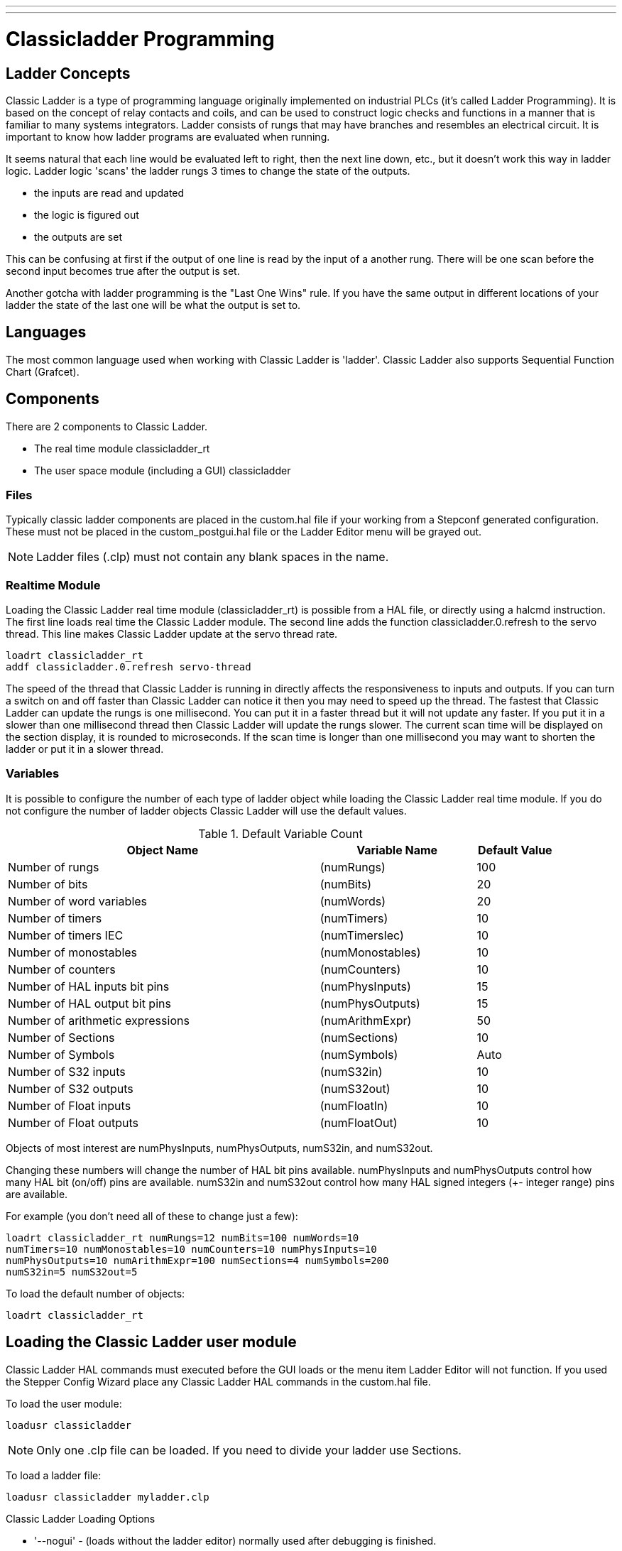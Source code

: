 ---
---

:skip-front-matter:

:imagesdir: ../ladder/images

= Classicladder Programming

[[cha:classicladder-programming]] (((Classicladder Programming)))

== Ladder Concepts

Classic Ladder is a type of programming language originally
implemented on industrial PLCs (it's called Ladder Programming). It is
based on the concept of relay contacts and coils, and can be used to
construct logic checks and functions in a manner that is familiar to
many systems integrators. Ladder consists of rungs that may have 
branches and resembles an electrical circuit. It is important to know
how ladder programs are evaluated when running.

It seems natural that each line would be evaluated left to right, then
the next line down, etc., but it doesn't work this way in ladder logic.
Ladder logic 'scans' the ladder rungs 3 times to change the state of the
outputs.

* the inputs are read and updated
* the logic is figured out
* the outputs are set

This can be confusing at first if the output of one line is read by the
input of a another rung. There will be one scan before the second input
becomes true after the output is set.

Another gotcha with ladder programming
is the "Last One Wins" rule. If you have the same output in different
locations of your ladder the state of the last one will be what the
output is set to.

== Languages

The most common language used when working with Classic Ladder is
'ladder'. Classic Ladder also supports Sequential Function Chart
(Grafcet).

== Components

There are 2 components to Classic Ladder.

* The real time module classicladder_rt
* The user space module (including a GUI) classicladder

=== Files

Typically classic ladder components are placed in the custom.hal file
if your working from a Stepconf generated configuration. These must not
be placed in the custom_postgui.hal file or the Ladder Editor menu will
be grayed out.

NOTE: Ladder files (.clp) must not contain any blank spaces in the name.

=== Realtime Module

Loading the Classic Ladder real time module (classicladder_rt) is
possible from a HAL file, or directly using a halcmd instruction. The
first line loads real time the Classic Ladder module. The second line
adds the function classicladder.0.refresh to the servo thread. This
line makes Classic Ladder update at the servo thread rate.

----
loadrt classicladder_rt 
addf classicladder.0.refresh servo-thread
----

The speed of the thread that Classic Ladder is running in directly
affects the responsiveness to inputs and outputs. If you can turn a
switch on and off faster than Classic Ladder can notice it then you may
need to speed up the thread. The fastest that Classic Ladder can update
the rungs is one millisecond. You can put it in a faster thread but it
will not update any faster. If you put it in a slower than one
millisecond thread then Classic Ladder will update the rungs slower.
The current scan time will be displayed on the section display, it is
rounded to microseconds. If the scan time is longer than one
millisecond you may want to shorten the ladder or put it in a slower
thread.

=== Variables

It is possible to configure the number of each type of ladder object
while loading the Classic Ladder real time module. If you do not
configure the number of ladder objects Classic Ladder will use the
default values.

.Default Variable Count[[cap:Default-Variable-Count]]

[width="90%", options="header", cols="<8,<4,<2"]
|========================================
|Object Name | Variable Name | Default Value
|Number of rungs | (numRungs) | 100
|Number of bits | (numBits) | 20
|Number of word variables | (numWords) | 20
|Number of timers | (numTimers) | 10
|Number of timers IEC | (numTimersIec) | 10
|Number of monostables | (numMonostables) | 10
|Number of counters | (numCounters) | 10
|Number of HAL inputs bit pins | (numPhysInputs) | 15
|Number of HAL output bit pins | (numPhysOutputs) | 15
|Number of arithmetic expressions | (numArithmExpr) | 50
|Number of Sections | (numSections) | 10
|Number of Symbols | (numSymbols) | Auto
|Number of S32 inputs | (numS32in) | 10
|Number of S32 outputs | (numS32out) | 10
|Number of Float inputs | (numFloatIn) | 10
|Number of Float outputs | (numFloatOut) | 10
|========================================

Objects of most interest are numPhysInputs, numPhysOutputs, numS32in,
and numS32out.

Changing these numbers will change the number of HAL bit pins
available. numPhysInputs and numPhysOutputs control how many HAL bit
(on/off) pins are available. numS32in and numS32out control how many
HAL signed integers (+- integer range) pins are available.

For example (you don't need all of these to change just a few):

----
loadrt classicladder_rt numRungs=12 numBits=100 numWords=10
numTimers=10 numMonostables=10 numCounters=10 numPhysInputs=10
numPhysOutputs=10 numArithmExpr=100 numSections=4 numSymbols=200
numS32in=5 numS32out=5
----

To load the default number of objects:

----
loadrt classicladder_rt
----

== Loading the Classic Ladder user module

Classic Ladder HAL commands must executed before the GUI loads or the
menu item Ladder Editor will not function. If you used the Stepper
Config Wizard place any Classic Ladder HAL commands in the custom.hal
file.

To load the user module:

----
loadusr classicladder
----

NOTE: Only one .clp file can be loaded. If you need to divide your ladder
use Sections.

To load a ladder file:

----
loadusr classicladder myladder.clp
----

Classic Ladder Loading Options

* '--nogui' - (loads without the ladder editor) normally used after
   debugging is finished.
* '--modbus_port=port' - (loads the modbus port number)
* '--modmaster' - (initializes MODBUS master) should load the ladder
   program at the same time or the TCP is default port.
* '--modslave' - (initializes MODBUS slave) only TCP

To use Classic Ladder with HAL without EMC: 

----
loadusr -w classicladder
----

The -w tells HAL not to close down the HAL environment 
until Classic Ladder is finished.

If you first load ladder program with the '--nogui' option then load
Classic Ladder again with no options the GUI
will display the last loaded ladder program.

In AXIS you can load the GUI from File/Ladder Editor...

== Classic Ladder GUI

If you load Classic Ladder with the GUI it will display two windows:
section display, and section manager.

=== Sections Manager

When you first start up Classic Ladder you get an empty Sections
Manager window.

.Sections Manager Default Window[[cap:Sections-Manager-Default]]

image::Default_Sections_Manager.png[align="center"]

This window allows you to name, create or delete sections and choose
what language that section uses. This is also how you name a subroutine
for call coils.

=== Section Display

When you first start up Classic Ladder you get an empty Section
Display window. Displayed is one empty rung.

.Section Display Default Window[[cap:Section-Display-Default]]

image::Default_Section_Display.png[align="center"]

Most of the buttons are self explanatory:

The Vars button is for looking at variables, toggle it to display one,
the other, both, then none of the windows.

The Config button is used for modbus and shows the max number of
ladder elements that was loaded with the real time module.

The Symbols button will display an editable list of symbols for the
variables (hint you can name the inputs, outputs, coils etc).

The Quit button will shut down the user program meaning Modbus and the
display. The real time ladder program will still run in the background.

The check box at the top right allows you to select whether variable
names or symbol names are displayed

You might notice that there is a line under the ladder program display
that reads "Project failed to load..." That is the status bar that
gives you info about elements of the ladder program that you click on
in the display window. This status line will now display HAL signal
names for variables %I, %Q and the first %W (in an equation) You might
see some funny labels, such as (103) in the rungs. This is displayed
(on purpose) because of an old bug- when erasing elements older
versions sometimes didn't erase the object with the right code. You
might have noticed that the long horizontal connection button sometimes
didn't work in the older versions. This was because it looked for the
'free' code but found something else. The number in the brackets is the
unrecognized code. The ladder program will still work properly, to fix
it erase the codes with the editor and save the program.

=== The Variable Windows

This are two variable windows: the Bit Status Window (boolean) and 
the Watch Window (signed integer). The Vars 
button is in the Section Display Window, toggle the Vars button to
display one, the other, both, then none of the variable windows.

.Bit Status Window[[cap:Bit-Status-Window]]

image::Bit_Status.png[align="center"]

The Bit Status Window displays some of the boolean (on/off) variable data. 
Notice all variables start with the % sign. The %I variables represent
HAL input bit pins. The %Q represents the relay coil and HAL output bit
pins. The %B represents an internal relay coil or internal contact. The
three edit areas at the top allow you to select what 15 variables will
be displayed in each column. For instance, if the %B Variable column 
were 15 entries high, 
and you entered 5 at the top of the column, variables %B5 to %B19 would
be displayed. The check boxes allow you to set and unset %B variables
manually as long as the ladder program isn't setting them as outputs.
Any Bits that are set as outputs by the program when Classic Ladder is
running can not be changed and will be displayed as checked if on and
unchecked if off.

.Watch Window[[cap:Watch-Window]]

image::watch_window.png[align="center"]

The Watch Window displays variable status. The edit box beside it is
the number stored in the variable and the drop-down box beside that
allow you to choose whether the number to be displayed in hex, decimal
or binary. If there are symbol names defined in the symbols window for
the word variables showing and the 'display symbols' checkbox is
checked in the section display window, symbol names will be displayed.
To change the variable displayed, type the variable number, e.g. %W2 (if
the display symbols check box is not checked) or type the symbol name 
(if the display symbols checkbox is checked) over an existing variable
number/name and press the Enter Key.

=== Symbol Window

.Symbol Names window[[cap:Symbol-Names-window]]

image::Default_Symbols_names.png[align="center"]

This is a list of 'symbol' names to use instead of variable names to
be displayed in the section window when the 'display symbols' check box
is checked. You add the variable name (remember the '%' symbol and
capital letters), symbol name . If the variable can have a HAL signal
connected to it (%I, %Q, and %W-if you have loaded s32 pin with the
real time module) then the comment section will show the current HAL
signal name or lack thereof. Symbol names should be kept short to
display better. Keep in mind that you can display the longer HAL signal
names of %I, %Q and %W variable by clicking on them in the section
window. Between the two, one should be able to keep track of what the
ladder program is connected to!

=== The Editor window

.Editor Window[[cap:Editor-Window]]

image::Editor.png[align="center"]

* 'Add' - adds a rung after the selected rung
* 'Insert' - inserts a rung before the selected rung
* 'Delete' - deletes the selected rung
* 'Modify' - opens the selected rung for editing

Starting from the top left image:

* Object Selector, Eraser
* N.O. Input, N.C. Input, Rising Edge Input , Falling Edge Input
* Horizontal Connection, Vertical Connection , Long Horizontal Connection
* Timer IEC Block, Counter Block, Compare Variable
* Old Timer Block, Old Monostable Block (These have been replaced by the
   IEC Timer)
* COILS - N.O. Output, N.C. Output, Set Output, Reset Output
* Jump Coil, Call Coil, Variable Assignment

A short description of each of the buttons:

* 'Selector' - allows you to select existing objects and
   modify the information. 
* 'Eraser' -  erases an object. 
* 'N.O. Contact' - creates a normally open contact. It can be an external
   HAL-pin (%I) input contact, an internal-bit coil (%B) contact or a
   external coil (%Q) contact. The HAL-pin input contact is closed when
   the HAL-pin is true. The coil contacts are closed when the
   corresponding coil is active (%Q2 contact closes when %Q2 coil is
   active). 
* 'N.C. Contact' - creates a normally closed contact. It is the same as the
   N.O. contact except that the contact is open when the HAL-pin is true
   or the coil is active.
* 'Rising Edge Contact - creates a contact that is closed when the HAL-pin
   goes from False to true, or the coil from not-active to active. 
* 'Falling Edge Contact' - creates a contact that is closed when the HAL-pin
   goes from true to false or the coil from active to not. 
* 'Horizontal Connection' - creates a horizontal connection to objects. 
* 'Vertical Connection' - creates a vertical connection to horizontal lines. 
* 'Horizontal Running Connection' - creates a horizontal connection between
   two objects and is a quick way to connect objects that are more than one
   block apart. 
* 'IEC Timer' - creates a timer and replaces the 'Timer'.
* 'Timer' - creates a Timer Module (depreciated use IEC Timer instead). 
* 'Monostable' - creates a one-shot monostable module
* 'Counter' - creates a counter module. 
* 'Compare' - creates a compare block to compare variable to values or other
   variables. (eg %W1<=5 or %W1=%W2) Compare cannot be placed in the right
   most side of the section display. 
* 'Variable Assignment' - creates an assignment block so you to assign values to
   variables. (eg %W2=7 or %W1=%W2) ASSIGNMENT functions can only be
   placed at the right most side of the section display.

=== Config Window

The config window shows the current project status and has the Modbus
setup tabs.

.Config Window[[cap:Config-Window]]

image::Config.png[align="center"]

== Ladder objects

=== CONTACTS

Represent switches or relay contacts. They are controlled by the
variable letter and number assigned to them.

The variable letter can be B, I, or Q and the number can be up to a
three digit number eg. %I2, %Q3, or %B123. Variable I is controlled by
a HAL input pin with a corresponding number. Variable B is for
internal contacts, controlled by a B coil with a corresponding number.
Variable Q is controlled by a Q coil with a corresponding number. (like
a relay with multiple contacts). E.g. if HAL pin classicladder.0.in-00
is true then %I0 N.O. contact would be on (closed, true, whatever you
like to call it). If %B7 coil is 'energized' (on, true, etc) then %B7
N.O. contact would be on. If %Q1 coil is 'energized' then %Q1 N.O.
contact would be on (and HAL pin classicladder.0.out-01 would be true.)

* 'N.O. Contact' -  image:images/ladder_action_load.png[] (Normally Open)
   When the variable is false the switch is off.
* 'N.C. Contact' - image:images/ladder_action_loadbar.png[] (Normally
   Closed) When the variable is false the switch is on.
* 'Rising Edge Contact' - When the variable changes from false to true,
   the switch is PULSED on.
* 'Falling Edge Contact' - When the variable changes from true to false,
   the switch is PULSED on.

=== IEC TIMERS

Represent new count down timers. IEC Timers replace Timers and
Monostables.

IEC Timers have 2 contacts.

* 'I' - input contact
* 'Q' - output contact

There are three modes - TON, TOF, TP.

* 'TON' - When timer input is true countdown begins and continues as long
   as input remains true. After countdown is done and as long as timer
   input is still true the output will be true. 
* 'TOF' - When timer input is true, sets output true. When the input is
   false the timer counts down then sets output false.
* 'TP' - When timer input is pulsed true or held true timer sets output
   true till timer counts down. (one-shot) 

The time intervals can be set in multiples of 100ms, seconds, or
minutes.

There are also Variables for IEC timers that can be read and/or
written to in compare or operate blocks.

* '%TMxxx.Q' - timer done (Boolean, read write)
* '%TMxxx.P' - timer preset (read write)
* '%TMxxx.V' - timer value (read write)

=== TIMERS

Represent count down timers. This is deprecated and replaced by IEC
Timers.

Timers have 4 contacts.

* 'E' - enable (input) starts timer when true, resets when goes false
* 'C' - control (input) must be on for the timer to run (usually connect to E)
* 'D' - done (output) true when timer times out and as long as E remains true
* 'R' - running (output) true when timer is running

The timer base can be multiples of milliseconds, seconds, or minutes.

There are also Variables for timers that can be read and/or written to
in compare or operate blocks.

* '%Txx.R' - Timer xx running (Boolean, read only) 
* '%Txx.D' - Timer xx done (Boolean, read only) 
* '%Txx.V' - Timer xx current value (integer, read only) 
* '%Txx.P' - Timer xx preset (integer, read or write)

=== MONOSTABLES

Represent the original one-shot timers. This is now 
deprecated and replaced by IEC Timers.

Monostables have 2 contacts, I and R.

* 'I' - input (input) will start the mono timer running. 
* 'R' - running (output) will be true while timer is running.

The I contact is rising edge sensitive meaning it starts the timer
only when changing from false to true (or off to on). While the timer
is running the I contact can change with no effect to the running
timer. R will be true and stay true till the timer finishes counting to
zero. The timer base can be multiples of milliseconds, seconds, or
minutes.

There are also Variables for monostables that can be read and/or
written to in compare or operate blocks.

* '%Mxx.R' - Monostable xx running (Boolean, read only) 
* '%Mxx.V' - Monostable xx current value (integer, read only) 
* '%Mxx.P' - Monostable xx preset (integer, read or write)

=== COUNTERS

Represent up/down counters.

There are 7 contacts:

* 'R' - reset (input) will reset the count to 0.
* 'P' - preset (input) will set the count to the preset number assigned
   from the edit menu.
* 'U' - up count (input) will add one to the count. 
* 'D' - down count (input) will subtract one from the count. 
* 'E' - under flow (output) will be true when the count rolls over from 0
   to 9999.
* 'D' - done (output) will be true when the count equals the preset. 
* 'F' - overflow (output) will be true when the count rolls over from 9999
   to 0. 

The up and down count contacts are edge sensitive meaning they only
count when the contact changes from false to true (or off to on if you
prefer).

The range is 0 to 9999.

There are also Variables for counters that can be read and/or written
to in compare or operate blocks.

* '%Cxx.D' - Counter xx done (Boolean, read only) 
* '%Cxx.E' - Counter xx empty overflow (Boolean, read only) 
* '%Cxx.F' - Counter xx full overflow (Boolean, read only) 
* '%Cxx.V' - Counter xx current value (integer, read or write) 
* '%Cxx.P' - Counter xx preset (integer, read or write)

=== COMPARE

For arithmetic comparison. Is variable %XXX = to this number (or
evaluated number)

The compare block will be true when comparison is true. you can use
most math symbols:

* +, - ,* , /, = (standard math symbols)
*  < (less than), > (greater than), <= (less or equal), >= (greater or
   equal), <> (not equal)
* (, ) grouping
* ^ (exponent),% (modulus),& (and),| (or),. - 
* ABS (absolute), MOY (French for average) ,AVG (average)

For example ABS(%W2)=1, MOY(%W1,%W2)<3.

No spaces are allowed in the comparison equation. For example
%C0.V>%C0.P is a valid comparison expression while %C0.V > %CO.P is not
a valid expression.

There is a list of Variables down the page that can be used for
reading from and writing to ladder objects. When a new compare block is opened
be sure and delete the # symbol when you enter a compare.

To find out if word variable #1 is less than 2 times the current value
of counter #0 the syntax would be:

----
%W1<2*%C0.V
----

To find out if S32in bit 2 is equal to 10 the syntax would be:

----
%IW2=10
----

Note: Compare uses the arithmetic equals not the double equals that
programmers are used to.

=== VARIABLE ASSIGNMENT

For variable assignment, e.g. assign this number (or evaluated number)
to this variable %xxx, there are two math functions MINI and MAXI that
check a variable for maximum (0x80000000) and minimum values
(0x07FFFFFFF) (think signed values) and keeps them from going beyond.

When a new variable assignment block is opened be sure to delete the
# symbol when you enter an assignment.

To assign a value of 10 to the timer preset of IEC Timer 0 the syntax
would be:

----
%TM0.P=10
----

To assign the value of 12 to s32out bit 3 the syntax would be:

----
%QW3=12
----

[NOTE]
When you assign a value to a variable with the variable assignment block
the value is retained until you assign a new value using the variable
assignment block. The last value assigned will be restored when Machinekit
is started.

The following figure shows an Assignment and a Comparison Example.
%QW0 is a S32out bit and %IW0 is a S32in bit. In this case the HAL pin
classicladder.0.s32out-00 will be set to a value of 5 and when the HAL
pin classicladder.0.s32in-00 is 0 the HAL pin classicladder.0.out-00
will be set to True.

.Assign/Compare Example[[cap:Assign/Compare-Example]]

image::AssignCompare-Ladder.png[align="center"]

image::Assignment_Expression.png[align="center"]

image::Comparison_Expression.png[align="center"]

=== COILS

Coils represent relay coils. They are controlled by the variable
letter and number assigned to them.

The variable letter can be B or Q and the number can be up to a three
digit number eg. %Q3, or %B123. Q coils control HAL out pins, e.g. if
%Q15 is energized then HAL pin classicladder.0.out-15 will be true. B
coils are internal coils used to control program flow.

* 'N.O. COIL' - (a relay coil.) When coil is energized it's N.O. contact
   will be closed (on, true, etc)
* 'N.C. COIL' - (a relay coil that inverses its contacts.) When coil is
   energized it"s N.O. contact will be open (off, false, etc) 
* 'SET COIL' - (a relay coil with latching contacts) When coil is energized
   it's N.O. contact will be latched closed. 
* 'RESET COIL' - (a relay coil with latching contacts) When coil is
   energized It's N.0. contact will be latched open. 
* 'JUMP COIL' - (a 'goto' coil) when coil is energized ladder program jumps
   to a rung (in the CURRENT section) -jump points are designated by a
   rung label. (Add rung labels in the section display, top left label
   box) 
* 'CALL COIL' - (a 'gosub' coil) when coil is energized program jumps to a
   subroutine section designated by a subroutine number -subroutines are
   designated SR0 to SR9 (designate them in the section manager)

[WARNING]
If you use a N.C. contact with a N.C. coil the logic
will work (when the coil is energized the contact will be closed) but
that is really hard to follow!

==== JUMP COIL

A JUMP COIL is used to 'JUMP' to another section, like a goto in BASIC
programming language.

If you look at the top left of the sections display window you will
see a small label box and a longer comment box beside it. Now go to
Editor→Modify then go back to the little box, type in a name.

Go ahead and add a comment in the comment section. This label name is
the name of this rung only and is used by the JUMP COIL to identify
where to go.

When placing a JUMP COIL, add it in the rightmost position and change
the label to the rung you want to JUMP to.

==== CALL COIL

A CALL COIL is used to go to a subroutine section then return, like a
gosub in BASIC programming language.

If you go to the sections manager window hit the add section button.
You can name this section, select what language it will use (ladder or
sequential), and select what type (main or subroutine).

Select a subroutine number (SR0 for example). An empty section will be
displayed and you can build your subroutine.

When you've done that, go back to the section manager and click on the
your main section (default name prog1).

Now you can add a CALL COIL to your program. CALL COILs are to be
placed at the rightmost position in the rung.

Remember to change the label to the subroutine number you chose before.

== Classic Ladder Variables

These Variables are used in COMPARE or OPERATE to get information
about, or change specs of, ladder objects such as changing a counter
preset, or seeing if a timer is done running.

List of variables :

* '%Bxxx' - Bit memory xxx (Boolean) 
* '%Wxxx' - Word memory xxx (32 bits signed integer) 
* '%IWxxx' - Word memory xxx (S32 in pin)
* '%QWxxx' - Word memory xxx (S32 out pin)
* '%IFxx' - Word memory xx (Float in pin) (*converted to S32 in Classic
   Ladder*)
* '%QFxx' - Word memory xx (Float out pin) (*converted to S32 in Classic
   Ladder*)
* '%Txx.R' - Timer xx running (Boolean, user read only) 
* '%Txx.D' - Timer xx done (Boolean, user read only) 
* '%Txx.V' - Timer xx current value (integer, user read only) 
* '%Txx.P' - Timer xx preset (integer) 
* '%TMxxx.Q' - Timer xxx done (Boolean, read write)
* '%TMxxx.P' - Timer xxx preset (integer, read write)
* '%TMxxx.V' - Timer xxx value (integer, read write)
* '%Mxx.R' - Monostable xx running (Boolean) 
* '%Mxx.V' - Monostable xx current value (integer, user read only) 
* '%Mxx.P' - Monostable xx preset (integer) 
* '%Cxx.D' - Counter xx done (Boolean, user read only) 
* '%Cxx.E' - Counter xx empty overflow (Boolean, user read only) 
* '%Cxx.F' - Counter xx full overflow (Boolean, user read only) 
* '%Cxx.V' - Counter xx current value (integer) 
* '%Cxx.P' - Counter xx preset (integer) 
* '%Ixxx' - Physical input xxx (Boolean) (HAL input bit)
* '%Qxxx' - Physical output xxx (Boolean) (HAL output bit)
* '%Xxxx' - Activity of step xxx (sequential language) 
* '%Xxxx.V' - Time of activity in seconds of step xxx (sequential language)
* '%Exx' - Errors (Boolean, read write(will be overwritten))
* 'Indexed or vectored variables' - These are variables indexed by another
   variable. Some might call this vectored variables. Example: %W0[%W4] =>
   if %W4 equals 23 it corresponds to %W23 

== GRAFCET Programming

[WARNING]
This is probably the least used and most poorly understood 
feature of Classic Ladder. 
Sequential programming is used to make sure a series of
ladder events always happen in a prescribed order. Sequential programs
do not work alone. There is always a ladder program as well that 
controls the variables. Here are the basic rules governing sequential
programs:

* Rule 1 : Initial situation - The initial situation is characterized by
   the initial steps which are by definition in the active state at the
   beginning of the operation.There shall be at least one initial step. 
* Rule 2 : R2, Clearing of a transition - A transition is either enabled
   or disabled. It is said to be enabled when all immediately preceding
   steps linked to its corresponding transition symbol are active,
   otherwise it is disabled. A transition cannot be cleared unless it is
   enabled, and its associated transition condition is true. 
* Rule 3 : R3, Evolution of active steps - The clearing of a transition
   simultaneously leads to the active state of the immediately following
   step(s) and to the inactive state of the immediately preceding step(s).
* Rule 4 : R4, Simultaneous clearing of transitions - All simultaneous
   cleared transitions are simultaneously cleared. 
* Rule 5 : R5, Simultaneous activation and deactivation of a step - If
   during operation, a step is simultaneously activated and deactivated,
   priority is given to the activation.

This is the SEQUENTIAL editor window Starting from the top left image:
Selector arrow , Eraser Ordinary step , Initial (Starting) step
Transition , Step and Transition Transition Link-Downside , Transition
Link-Upside Pass-through Link-Downside , Pass-through Link-Upside Jump
Link Comment Box [show sequential program]

* 'ORDINARY STEP' - has a unique number for each one 
* 'STARTING STEP' - a sequential program must have one. This is where the
   program will start.
* 'TRANSITION' - This shows the variable that must be true for control to
   pass through to the next step.
* 'STEP AND TRANSITION' - Combined for convenience
* 'TRANSITION LINK-DOWNSIDE' - splits the logic flow to one of two possible
   lines based on which of the next steps is true first (Think OR logic) 
* 'TRANSITION LINK=UPSIDE' - combines two (OR) logic lines back in to one 
* 'PASS-THROUGH LINK-DOWNSIDE' - splits the logic flow to two lines that
   BOTH must be true to continue (Think AND logic) 
* 'PASS-THROUGH LINK-UPSIDE' - combines two concurrent (AND logic) logic
   lines back together
* 'JUMP LINK' - connects steps that are not underneath each other such as
   connecting the last step to the first 
* 'COMMENT BOX' - used to add comments

To use links, you must have steps already placed. Select the type of
link, then select the two steps or transactions one at a time. It
takes practice!

With sequential programming: The variable %Xxxx (eg. %X5) is used to
see if a step is active. The variable %Xxxx.V (eg. %X5.V) is used to
see how long the step has been active. The %X and %X.v variables are
use in LADDER logic. The variables assigned to the transitions (eg. %B)
control whether the logic will pass to the next step. After a step has
become active the transition variable that caused it to become active
has no control of it anymore. The last step has to JUMP LINK back only
to the beginning step.

== Modbus

Things to consider:

* Modbus is a userspace program so it might have latency issues on a
   heavily laden computer.
* Modbus is not really suited to Hard real time events such as position
   control of motors or to control E-stop. 
* The Classic Ladder GUI must be running for Modbus to be running.
* Modbus is not fully finished so it does not do all modbus functions.

To get MODBUS to initialize you must specify that when loading the
Classic Ladder userspace program.

.Loading Modbus
----
loadusr -w classicladder --modmaster myprogram.clp 
----

The -w makes HAL wait until you close Classic Ladder before closing realtime
session. Classic Ladder also loads a TCP modbus slave if you add '--modserver'
on command line.

.Modbus Functions
* '1' - read coils
* '2' - read inputs
* '3' - read holding registers
* '4' - read input registers
* '5' - write single coils
* '6' - write single register
* '8' - echo test
* '15' - write multiple coils
* '16' - write multiple registers

If you do not specify a '-- modmaster' when loading the Classic Ladder user
program this page will not be displayed.

.Config I/O[[cap:Config-I/O]]

image::Config-io.png[align="center"]

.Config Coms[[cap:Config-Coms]]

image::Config-com.png[align="center"]

* 'SERIAL PORT' - For IP blank. For serial the location/name of serial driver eg.
    /dev/ttyS0 ( or /dev/ttyUSB0 for a USB-to-serial converter).

* 'SERIAL SPEED' - Should be set to speed the slave is set for - 300, 600, 1200, 2400,
    4800, 9600, 19200, 38400, 57600, 115200 are supported.

* 'PAUSE AFTER TRANSMIT' - Pause (milliseconds) after transmit and before receiving answer, 
    some devices need more time (e.g., USB-to-serial converters).

* 'PAUSE INTER-FRAME' - Pause (milliseconds) after receiving answer from slave. This sets
    the duty cycle of requests (it's a pause for EACH request). 

* 'REQUEST TIMEOUT LENGTH' - Length (milliseconds) of time before we decide that the slave didn't
    answer.

* 'MODBUS ELEMENT OFFSET' - used to offset the element numbers by 1 (for manufacturers numbering
    differences).

* 'DEBUG LEVEL' - Set this to 0-3 (0 to stop printing debug info besides no-response
    errors).

* 'READ COILS/INPUTS MAP TO' - Select what variables that read coils/inputs will update. (B or Q).

* 'WRITE COILS MAP TO' - Select what variables that write coils will updated.from (B,Q,or I).

* 'READ REGISTERS/HOLDING' - Select what variables that read registers will update. (W or QW).

* 'WRITE REGISTERS MAP TO' - Select what variables that read registers will updated from. (W, QW,
    or IW).

* 'SLAVE ADDRESS' - For serial the slaves ID number usually settable on the slave device
    (usually 1-256) For IP the slave IP address plus optionally the port
    number. 

* 'TYPE ACCESS' - This selects the MODBUS function code to send to the slave (eg what
    type of request). 

* 'COILS / INPUTS' - Inputs and Coils (bits) are read from/written to I, B, or Q variables (user selects). 

* 'REGISTERS (WORDS)' - Registers (Words/Numbers) map to IW, W, or QW variables (user selects). 

* '1st MODBUS ELEMENT' - The address (or register number) of the first element in a group.
    (remember to set MODBUS ELEMENT OFFSET properly). 

* 'NUMBER OF ELEMENTS' - The number of elements in this group. 

* 'LOGIC' - You can invert the logic here. 

* '1st%I%Q IQ WQ MAPPED' - This is the starting number of %B, %I, %Q, %W, %IW, or %QW variables
    that are mapped onto/from the modbus element group (starting at the
    first modbus element number). 

In the example above: Port number - for my computer /dev/ttyS0 was my
serial port. 

The serial speed is set to 9600 baud.

Slave address is set to 12 (on my VFD I can set this from 1-31,
meaning I can talk to 31 VFDs maximum on one system). 

The first line is set up for 8 input bits starting at the first
register number (register 1). So register numbers 1-8 are mapped onto 
Classic Ladder's %B variables starting at %B1 and ending at %B8.

The second line is set for 2 output bits starting at the ninth
register number (register 9) so register numbers 9-10 are mapped onto 
Classic Ladder's %Q variables starting at %Q9 ending at %Q10. 

The third line is set to write 2 registers (16 bits each) starting at
the 0th register number (register 0) so register numbers 0-1 are 
mapped onto Classic Ladder's %W variables starting at %W0 ending at %W1. 

It's easy to make an off-by-one error as sometimes the modbus elements
are referenced starting at one rather then 0 (actually by the standard
that is the way it's supposed to be!) You can use the modbus element
offset radio button to help with this. 

The documents for your modbus slave device will tell you how the
registers are set up- there is no standard way.

The SERIAL PORT, PORT SPEED, PAUSE, and DEBUG level are editable for
changes (when you close the config window values are applied, though
Radio buttons apply immediately). 

To use the echo function select the echo function and add the slave
number you wish to test. You don't need to specify any variables.

The number 257 will be sent to the slave number you specified and the
slave should send it back. you will need to have Classic Ladder running
in a terminal to see the message. 

=== MODBUS Settings 

Serial:

* Classic Ladder uses RTU protocol (not ASCII). 
* 8 data bits, No parity is used, and 1 stop bit is also known as 8-N-1. 
* Baud rate must be the same for slave and master. Classic Ladder can
   only have one baud rate so all the slaves must be set to the same rate.
* Pause inter frame is the time to pause after receiving an answer.
* MODBUS_TIME_AFTER_TRANSMIT is the length of pause after sending a
   request and before receiving an answer (this apparently helps with USB
   converters which are slow). 

=== MODBUS Info

* Classic Ladder can use distributed inputs/outputs on modules using the
   modbus protocol ("master": polling slaves).
* The slaves and theirs I/O can be configured in the config window.
* 2 exclusive modes are available : ethernet using Modbus/TCP and serial
   using Modbus/RTU.
* No parity is used.
* If no port name for serial is set, TCP/IP mode will be used...
* The slave address is the slave address (Modbus/RTU) or the IP address.
* The IP address can be followed per the port number to use
   (xx.xx.xx.xx:pppp) else the port 9502 will be used per default.
* 2 products have been used for tests: a Modbus/TCP one (Adam-6051,
   http://www.advantech.com) and a serial Modbus/RTU one
   (http://www.ipac.ws). 
* See examples: adam-6051 and modbus_rtu_serial.
* Web links: http://www.modbus.org and this interesting one:
   http://www.iatips.com/modbus.html
* MODBUS TCP SERVER INCLUDED
* Classic Ladder has a Modbus/TCP server integrated. Default port is 9502.
   (the previous standard 502 requires that the application must be
   launched with root privileges).
* List of Modbus functions code supported are: 1, 2, 3, 4, 5, 6, 15 and 16.
* Modbus bits and words correspondence table is actually not parametric
   and correspond directly to the %B and %W variables.

More information on modbus protocol is available on the internet.

http://www.modbus.org/[http://www.modbus.org/]

=== Communication Errors

If there is a communication error, a warning window will pop up (if
the GUI is running) and %E0 will be true. Modbus will continue to try
to communicate. The %E0 could be used to make a decision based on the
error. A timer could be used to stop the machine if timed out, etc.

=== MODBUS Bugs

* In compare blocks the function %W=ABS(%W1-%W2) is accepted but does
   not compute properly. only %W0=ABS(%W1) is currently legal. 
* When loading a ladder program it will load Modbus info but will not
   tell Classic Ladder to initialize Modbus. You must initialize Modbus
   when you first load the GUI by adding '--modmaster'. 
* If the section manager is placed on top of the section display, across
   the scroll bar and exit is clicked the user program crashes.
* When using '--modmaster' you must load the ladder program at the same
   time or else only TCP will work.
* reading/writing multiple registers in Modbus has checksum errors. 

== Setting up Classic Ladder

In this section we will cover the steps needed to add Classic Ladder
to a Stepconf Wizard generated config. On the advanced Configuration
Options page of Stepconf Wizard check off "Include Classic Ladder PLC". 

.Stepconf Classic Ladder[[cap:Stepconf-Classicladder]]

image::stepconf_ladder.png[align="center"]

=== Add the Modules

If you used the Stepconf Wizard to add Classic Ladder you can skip
this step.

To manually add Classic Ladder you must first add the modules. This is
done by adding a couple of lines to the custom.hal file.

This line loads the real time module:

----
loadrt classicladder_rt
----

This line adds the Classic Ladder function to the servo thread:

----
addf classicladder.0.refresh servo-thread
----

=== Adding Ladder Logic

Now start up your config and select "File/Ladder Editor" to open up
the Classic Ladder GUI. You should see a blank Section Display and
Sections Manager window as shown above. In the Section Display window
open the Editor. In the Editor window select Modify. Now a Properties
window pops up and the Section Display shows a grid. The grid is one
rung of ladder. The rung can contain branches. A simple rung has one
input, a connector line and one output. A rung can have up to six
horizontal branches. While it is possible to have more than one
circuit in a run the results are not predictable.

.Section Display with Grid[[cap:Section-Display-with-Grid]]

image::Section_Display_Grid.png[align="center"]

Now click on the N.O. Input in the Editor Window.

.Editor Window[[cap:Editor-Window-NO]]

image::Editor_NO_Input.png[align="center"]

Now click in the upper left grid to place the N.O. Input into the
ladder.

.Section Display with Input[[cap:Section-Display-with-Input]]

image::Section_Display_Build01.png[align="center"]

Repeat the above steps to add a N.O. Output to the upper right grid
and use the Horizontal Connection to connect the two. It should look
like the following. If not, use the Eraser to remove unwanted sections.

.Section Display with Rung[[cap:Section-Display-with-Rung]]

image::Section_Display_Build02.png[align="center"]

Now click on the OK button in the Editor window. Now your Section
Display should look like this.

.Section Display Finished[[cap:Section-Display-Finished]]

image::Section_Display_Build03.png[align="center"]

To save the new file select Save As and give it a name. The .clp
extension will be added automatically. It should default to the running
config directory as the place to save it.

.Save As Dialog[[cap:Save-As-Dialog]]

image::SaveAs.png[align="center"]

Again if you used the Stepconf Wizard to add Classic Ladder you can
skip this step.

To manually add a ladder you need to add add a line to your custom.hal
file that will load your ladder file. Close your Machinekit session and add
this line to your custom.hal file.

----
loadusr -w classicladder --nogui MyLadder.clp
----

Now if you start up your Machinekit config your ladder program will be
running as well. If you select "File/Ladder Editor", the program you
created will show up in the Section Display window.

